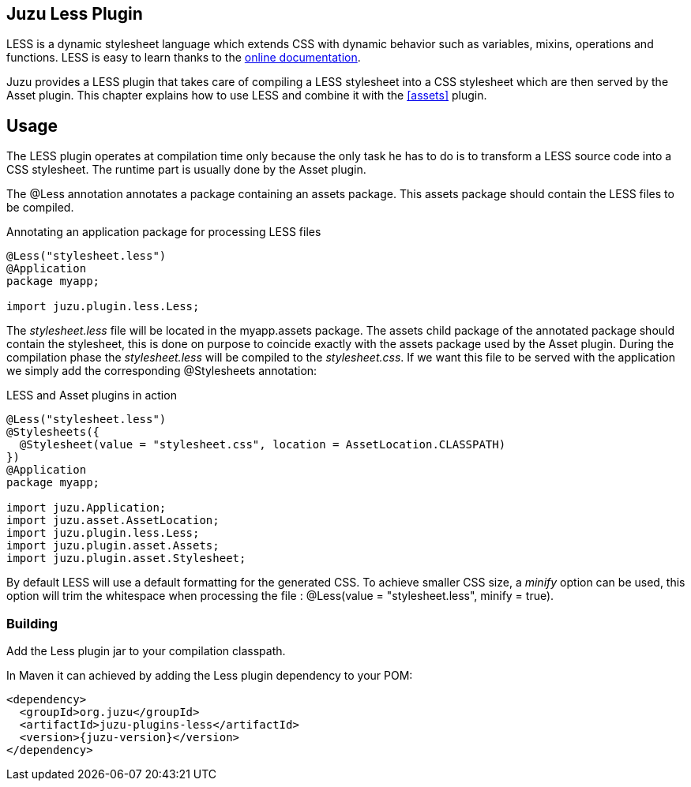== Juzu Less Plugin

LESS is a dynamic stylesheet language which extends CSS with dynamic behavior such as variables, mixins, operations
and functions. LESS is easy to learn thanks to the http://lesscss.org/[online documentation].

Juzu provides a LESS plugin that takes care of compiling a LESS stylesheet into a CSS stylesheet which
are then served by the Asset plugin. This chapter explains how to use LESS and combine it with the <<assets>> plugin.

== Usage ==

The LESS plugin operates at compilation time only because the only task he has to do is to transform a LESS
source code into a CSS stylesheet. The runtime part is usually done by the Asset plugin.

The +@Less+ annotation annotates a package containing an +assets+ package. This +assets+ package should contain
 the LESS files to be compiled.

.Annotating an application package for processing LESS files
[source,java]
----
@Less("stylesheet.less")
@Application
package myapp;

import juzu.plugin.less.Less;
----

The _stylesheet.less_ file will be located in the +myapp.assets+ package. The +assets+ child package of the
annotated package should contain the stylesheet, this is done on purpose to coincide exactly with the
+assets+ package used by the Asset plugin. During the compilation phase the _stylesheet.less_ will be compiled
to the _stylesheet.css_. If we want this file to be served with the application we simply add the corresponding
+@Stylesheets+ annotation:

.LESS and Asset plugins in action
[source,java]
----
@Less("stylesheet.less")
@Stylesheets({
  @Stylesheet(value = "stylesheet.css", location = AssetLocation.CLASSPATH)
})
@Application
package myapp;

import juzu.Application;
import juzu.asset.AssetLocation;
import juzu.plugin.less.Less;
import juzu.plugin.asset.Assets;
import juzu.plugin.asset.Stylesheet;
----

By default LESS will use a default formatting for the generated CSS. To achieve smaller CSS size, a _minify_ option
can be used, this option will trim the whitespace when processing the file : +@Less(value = "stylesheet.less", minify = true)+.

=== Building

Add the Less plugin jar to your compilation classpath.

In Maven it can achieved by adding the Less plugin dependency to your POM:

[source,xml,subs="attributes,specialcharacters"]
----
<dependency>
  <groupId>org.juzu</groupId>
  <artifactId>juzu-plugins-less</artifactId>
  <version>{juzu-version}</version>
</dependency>
----
